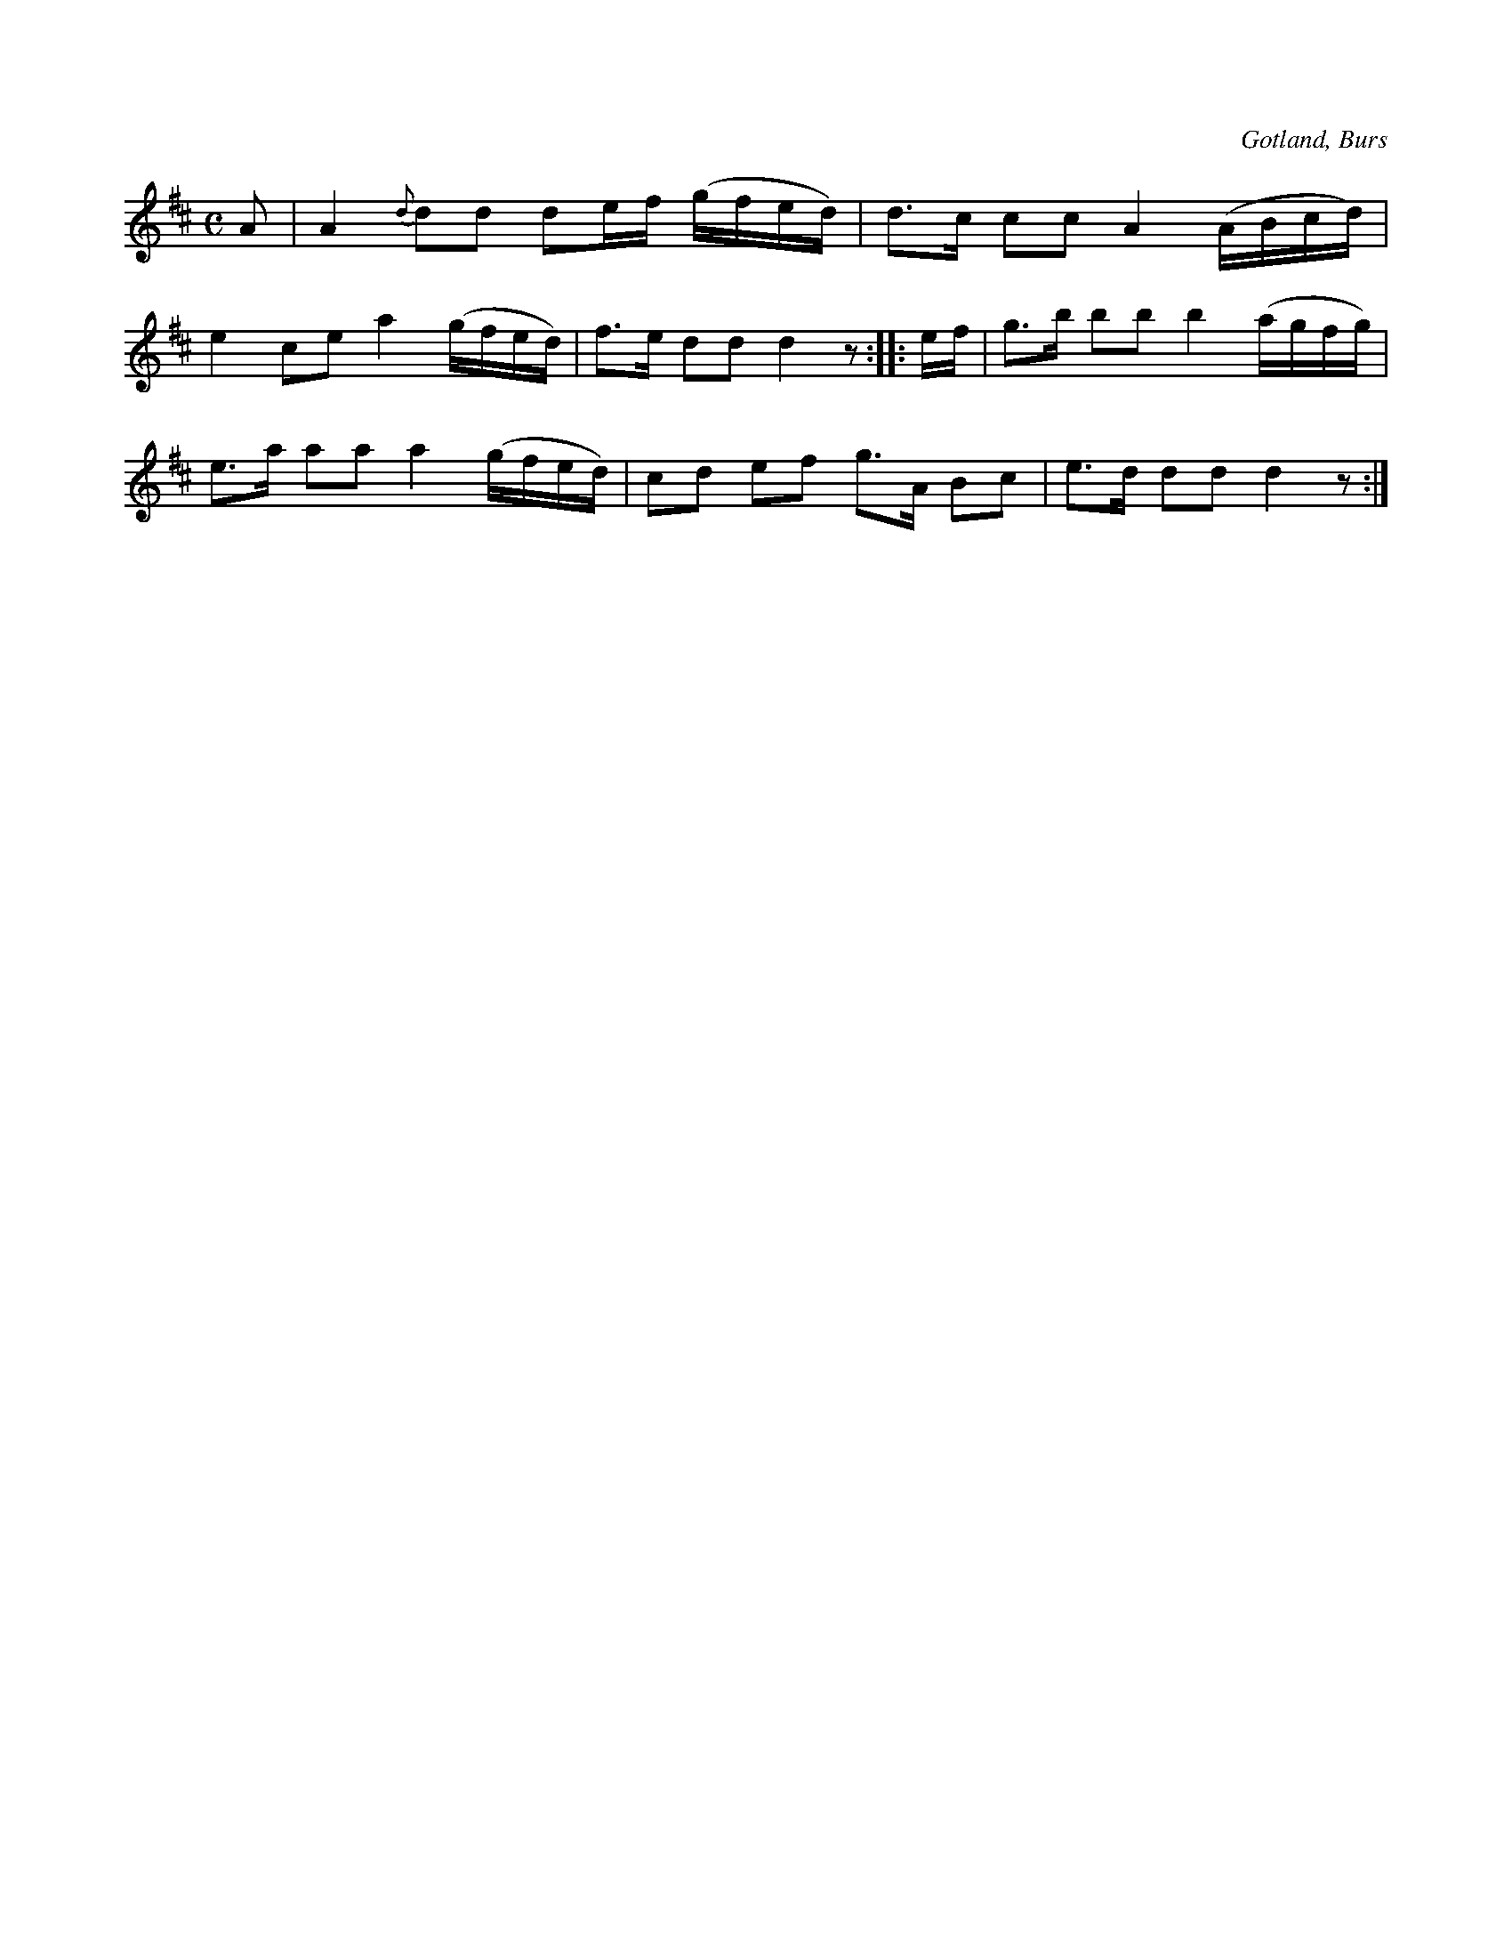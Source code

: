 X:692
Z:Erik Ronström 2010-02-01: Samma som i föregående låt: förslaget till samma ton ska naturligtvis inte ha båge, men det går inte att undvika när abcm2ps ritar ut noterna.
Z:Erik Ronström 2010-02-01: Titlar: Prästmarschen
T:
N:Brudmarsch,
S:efter »Florsen» i Burs.
O:Gotland, Burs
R:marsch
M:C
L:1/8
K:D
A|A2 {d} dd de/f/ (g/f/e/d/)|d>c cc A2 (A/B/c/d/)|
e2 ce a2 (g/f/e/d/)|f>e dd d2 z::e/f/|g>b bb b2 (a/g/f/g/)|
e>a aa a2 (g/f/e/d/)|cd ef g>A Bc|e>d dd d2 z:|


